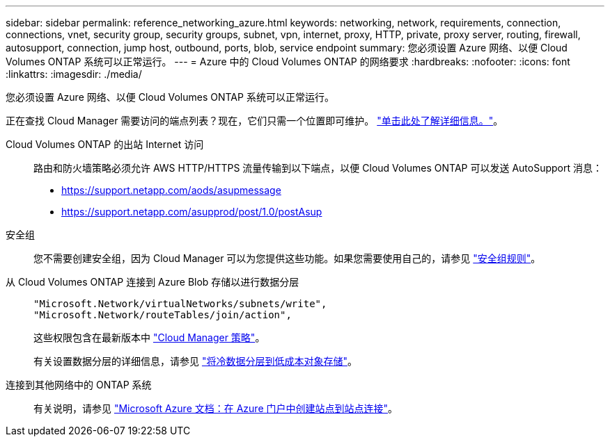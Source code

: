 ---
sidebar: sidebar 
permalink: reference_networking_azure.html 
keywords: networking, network, requirements, connection, connections, vnet, security group, security groups, subnet, vpn, internet, proxy, HTTP, private, proxy server, routing, firewall, autosupport, connection, jump host, outbound, ports, blob, service endpoint 
summary: 您必须设置 Azure 网络、以便 Cloud Volumes ONTAP 系统可以正常运行。 
---
= Azure 中的 Cloud Volumes ONTAP 的网络要求
:hardbreaks:
:nofooter: 
:icons: font
:linkattrs: 
:imagesdir: ./media/


[role="lead"]
您必须设置 Azure 网络、以便 Cloud Volumes ONTAP 系统可以正常运行。

****
正在查找 Cloud Manager 需要访问的端点列表？现在，它们只需一个位置即可维护。 link:reference_networking_cloud_manager.html["单击此处了解详细信息。"]。

****
Cloud Volumes ONTAP 的出站 Internet 访问::
+
--
路由和防火墙策略必须允许 AWS HTTP/HTTPS 流量传输到以下端点，以便 Cloud Volumes ONTAP 可以发送 AutoSupport 消息：

* https://support.netapp.com/aods/asupmessage
* https://support.netapp.com/asupprod/post/1.0/postAsup


--
安全组:: 您不需要创建安全组，因为 Cloud Manager 可以为您提供这些功能。如果您需要使用自己的，请参见 link:reference_security_groups_azure.html["安全组规则"]。
从 Cloud Volumes ONTAP 连接到 Azure Blob 存储以进行数据分层::
+
--
[source, json]
----
"Microsoft.Network/virtualNetworks/subnets/write",
"Microsoft.Network/routeTables/join/action",
----
这些权限包含在最新版本中 https://mysupport.netapp.com/cloudontap/iampolicies["Cloud Manager 策略"]。

有关设置数据分层的详细信息，请参见 link:task_tiering.html["将冷数据分层到低成本对象存储"]。

--
连接到其他网络中的 ONTAP 系统::
+
--
有关说明，请参见 https://docs.microsoft.com/en-us/azure/vpn-gateway/vpn-gateway-howto-site-to-site-resource-manager-portal["Microsoft Azure 文档：在 Azure 门户中创建站点到站点连接"^]。

--

